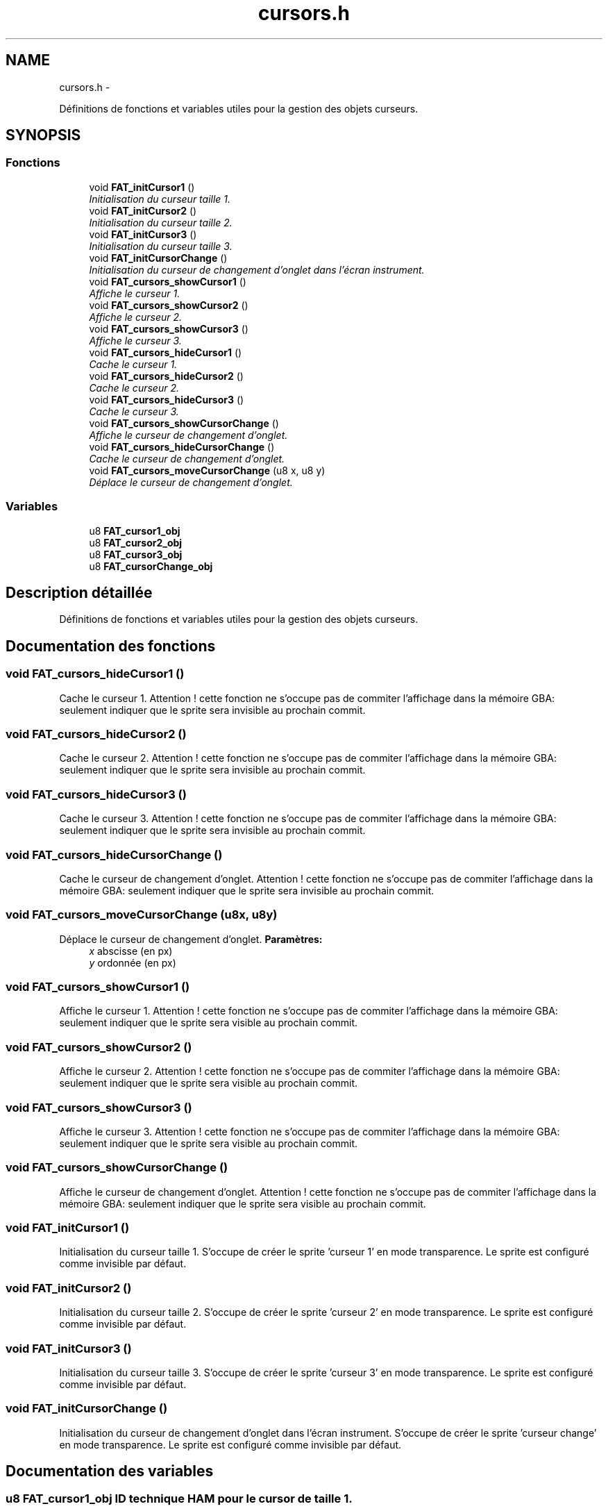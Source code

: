 .TH "cursors.h" 3 "Thu May 5 2011" "Version version 0-02" "FAT FuriousAdvanceTracker" \" -*- nroff -*-
.ad l
.nh
.SH NAME
cursors.h \- 
.PP
Définitions de fonctions et variables utiles pour la gestion des objets curseurs.  

.SH SYNOPSIS
.br
.PP
.SS "Fonctions"

.in +1c
.ti -1c
.RI "void \fBFAT_initCursor1\fP ()"
.br
.RI "\fIInitialisation du curseur taille 1. \fP"
.ti -1c
.RI "void \fBFAT_initCursor2\fP ()"
.br
.RI "\fIInitialisation du curseur taille 2. \fP"
.ti -1c
.RI "void \fBFAT_initCursor3\fP ()"
.br
.RI "\fIInitialisation du curseur taille 3. \fP"
.ti -1c
.RI "void \fBFAT_initCursorChange\fP ()"
.br
.RI "\fIInitialisation du curseur de changement d'onglet dans l'écran instrument. \fP"
.ti -1c
.RI "void \fBFAT_cursors_showCursor1\fP ()"
.br
.RI "\fIAffiche le curseur 1. \fP"
.ti -1c
.RI "void \fBFAT_cursors_showCursor2\fP ()"
.br
.RI "\fIAffiche le curseur 2. \fP"
.ti -1c
.RI "void \fBFAT_cursors_showCursor3\fP ()"
.br
.RI "\fIAffiche le curseur 3. \fP"
.ti -1c
.RI "void \fBFAT_cursors_hideCursor1\fP ()"
.br
.RI "\fICache le curseur 1. \fP"
.ti -1c
.RI "void \fBFAT_cursors_hideCursor2\fP ()"
.br
.RI "\fICache le curseur 2. \fP"
.ti -1c
.RI "void \fBFAT_cursors_hideCursor3\fP ()"
.br
.RI "\fICache le curseur 3. \fP"
.ti -1c
.RI "void \fBFAT_cursors_showCursorChange\fP ()"
.br
.RI "\fIAffiche le curseur de changement d'onglet. \fP"
.ti -1c
.RI "void \fBFAT_cursors_hideCursorChange\fP ()"
.br
.RI "\fICache le curseur de changement d'onglet. \fP"
.ti -1c
.RI "void \fBFAT_cursors_moveCursorChange\fP (u8 x, u8 y)"
.br
.RI "\fIDéplace le curseur de changement d'onglet. \fP"
.in -1c
.SS "Variables"

.in +1c
.ti -1c
.RI "u8 \fBFAT_cursor1_obj\fP"
.br
.ti -1c
.RI "u8 \fBFAT_cursor2_obj\fP"
.br
.ti -1c
.RI "u8 \fBFAT_cursor3_obj\fP"
.br
.ti -1c
.RI "u8 \fBFAT_cursorChange_obj\fP"
.br
.in -1c
.SH "Description détaillée"
.PP 
Définitions de fonctions et variables utiles pour la gestion des objets curseurs. 


.SH "Documentation des fonctions"
.PP 
.SS "void FAT_cursors_hideCursor1 ()"
.PP
Cache le curseur 1. Attention ! cette fonction ne s'occupe pas de commiter l'affichage dans la mémoire GBA: seulement indiquer que le sprite sera invisible au prochain commit. 
.SS "void FAT_cursors_hideCursor2 ()"
.PP
Cache le curseur 2. Attention ! cette fonction ne s'occupe pas de commiter l'affichage dans la mémoire GBA: seulement indiquer que le sprite sera invisible au prochain commit. 
.SS "void FAT_cursors_hideCursor3 ()"
.PP
Cache le curseur 3. Attention ! cette fonction ne s'occupe pas de commiter l'affichage dans la mémoire GBA: seulement indiquer que le sprite sera invisible au prochain commit. 
.SS "void FAT_cursors_hideCursorChange ()"
.PP
Cache le curseur de changement d'onglet. Attention ! cette fonction ne s'occupe pas de commiter l'affichage dans la mémoire GBA: seulement indiquer que le sprite sera invisible au prochain commit. 
.SS "void FAT_cursors_moveCursorChange (u8x, u8y)"
.PP
Déplace le curseur de changement d'onglet. \fBParamètres:\fP
.RS 4
\fIx\fP abscisse (en px) 
.br
\fIy\fP ordonnée (en px) 
.RE
.PP

.SS "void FAT_cursors_showCursor1 ()"
.PP
Affiche le curseur 1. Attention ! cette fonction ne s'occupe pas de commiter l'affichage dans la mémoire GBA: seulement indiquer que le sprite sera visible au prochain commit. 
.SS "void FAT_cursors_showCursor2 ()"
.PP
Affiche le curseur 2. Attention ! cette fonction ne s'occupe pas de commiter l'affichage dans la mémoire GBA: seulement indiquer que le sprite sera visible au prochain commit. 
.SS "void FAT_cursors_showCursor3 ()"
.PP
Affiche le curseur 3. Attention ! cette fonction ne s'occupe pas de commiter l'affichage dans la mémoire GBA: seulement indiquer que le sprite sera visible au prochain commit. 
.SS "void FAT_cursors_showCursorChange ()"
.PP
Affiche le curseur de changement d'onglet. Attention ! cette fonction ne s'occupe pas de commiter l'affichage dans la mémoire GBA: seulement indiquer que le sprite sera visible au prochain commit. 
.SS "void FAT_initCursor1 ()"
.PP
Initialisation du curseur taille 1. S'occupe de créer le sprite 'curseur 1' en mode transparence. Le sprite est configuré comme invisible par défaut. 
.SS "void FAT_initCursor2 ()"
.PP
Initialisation du curseur taille 2. S'occupe de créer le sprite 'curseur 2' en mode transparence. Le sprite est configuré comme invisible par défaut. 
.SS "void FAT_initCursor3 ()"
.PP
Initialisation du curseur taille 3. S'occupe de créer le sprite 'curseur 3' en mode transparence. Le sprite est configuré comme invisible par défaut. 
.SS "void FAT_initCursorChange ()"
.PP
Initialisation du curseur de changement d'onglet dans l'écran instrument. S'occupe de créer le sprite 'curseur change' en mode transparence. Le sprite est configuré comme invisible par défaut. 
.SH "Documentation des variables"
.PP 
.SS "u8 \fBFAT_cursor1_obj\fP"ID technique HAM pour le cursor de taille 1. 
.SS "u8 \fBFAT_cursor2_obj\fP"ID technique HAM pour le cursor de taille 2. 
.SS "u8 \fBFAT_cursor3_obj\fP"ID technique HAM pour le cursor de taille 3. 
.SS "u8 \fBFAT_cursorChange_obj\fP"ID technique HAM pour le cursor de changement d'onglet (partie instrument). 
.SH "Auteur"
.PP 
Généré automatiquement par Doxygen pour FAT FuriousAdvanceTracker à partir du code source.
